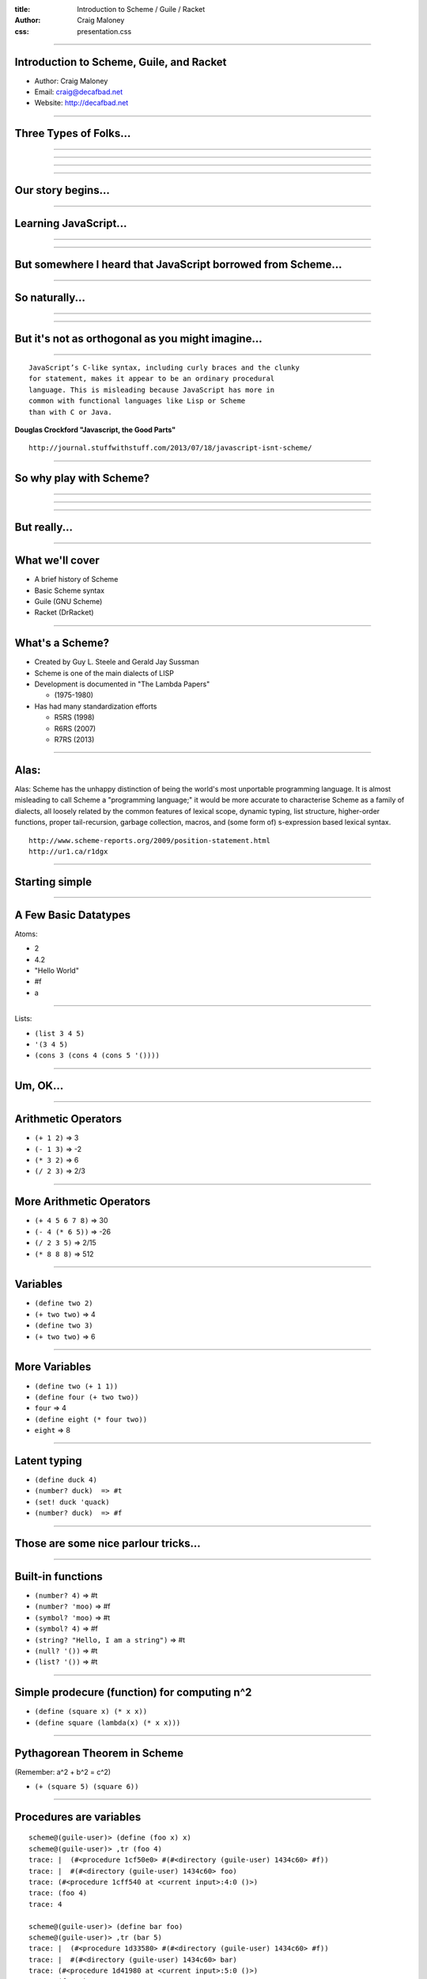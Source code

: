 :title: Introduction to Scheme / Guile / Racket
:author: Craig Maloney
:css: presentation.css

.. title:: Introduction to Scheme / Guile / Racket
 
----

Introduction to Scheme, Guile, and Racket
=========================================

* Author: Craig Maloney
* Email: craig@decafbad.net
* Website: http://decafbad.net

----

Three Types of Folks...
=======================

----

.. image:: images/scared.jpg
    :width: 800px

----

.. image:: images/flying.gif

----

.. image:: images/laser.gif


----

Our story begins...
===================

----

Learning JavaScript...
======================

----

.. image:: images/pepper_studying.png
   :width: 800px

----

But somewhere I heard that JavaScript borrowed from Scheme...
=============================================================

----

So naturally...
===============

----

.. image:: images/pepper_exit.png
   :width: 800px

----

But it's not as orthogonal as you might imagine...
==================================================

----

::

    JavaScript’s C-like syntax, including curly braces and the clunky
    for statement, makes it appear to be an ordinary procedural
    language. This is misleading because JavaScript has more in 
    common with functional languages like Lisp or Scheme
    than with C or Java.

**Douglas Crockford "Javascript, the Good Parts"**

::

    http://journal.stuffwithstuff.com/2013/07/18/javascript-isnt-scheme/

----

So why play with Scheme?
========================

----

.. image:: images/pepper_symbols.jpg
   :width: 500px

----

.. image:: images/pepper_summoning.png
   :width: 800px

----

But really...
=============

.. image:: images/pepper_tea.png
   :width: 800px

----

What we'll cover
================

* A brief history of Scheme
* Basic Scheme syntax
* Guile (GNU Scheme)
* Racket (DrRacket)

----

What's a Scheme?
================

* Created by Guy L. Steele and Gerald Jay Sussman

* Scheme is one of the main dialects of LISP

* Development is documented in "The Lambda Papers"

  * (1975-1980)
* Has had many standardization efforts

  * R5RS (1998)

  * R6RS (2007)
    
  * R7RS (2013)

----

Alas:
=====

Alas: Scheme has the unhappy distinction of being the world's most unportable programming language. It is almost misleading to call Scheme a "programming language;" it would be more accurate to characterise Scheme as a family of dialects, all loosely related by the common features of lexical scope, dynamic typing, list structure, higher-order functions, proper tail-recursion, garbage collection, macros, and (some form of) s-expression based lexical syntax.


::

    http://www.scheme-reports.org/2009/position-statement.html
    http://ur1.ca/r1dgx


----

Starting simple
===============

----

A Few Basic Datatypes
=====================

Atoms:

* 2
* 4.2
* "Hello World"
* #f
* a

----

Lists:

* ``(list 3 4 5)``
* ``'(3 4 5)``
* ``(cons 3 (cons 4 (cons 5 '())))``

----

Um, OK...
=========

----

Arithmetic Operators
====================

* ``(+ 1 2)``  => 3
* ``(- 1 3)``  => -2
* ``(* 3 2)``  => 6
* ``(/ 2 3)``  => 2/3

----

More Arithmetic Operators
=========================

* ``(+ 4 5 6 7 8)``  => 30
* ``(- 4 (* 6 5))``  => -26
* ``(/ 2 3 5)``  => 2/15
* ``(* 8 8 8)`` => 512

----

Variables
=========

* ``(define two 2)``
* ``(+ two two)``  => 4
* ``(define two 3)``
* ``(+ two two)``  => 6

----

More Variables
==============

* ``(define two (+ 1 1))``
* ``(define four (+ two two))``
* ``four``  => 4
* ``(define eight (* four two))``
* ``eight``  => 8

----

Latent typing
=============
* ``(define duck 4)``
* ``(number? duck)  => #t``
* ``(set! duck 'quack)``
* ``(number? duck)  => #f``

----

Those are some nice parlour tricks...
=====================================

----

Built-in functions
==================

* ``(number? 4)``  => #t
* ``(number? 'moo)``  => #f
* ``(symbol? 'moo)``  => #t
* ``(symbol? 4)``  => #f
* ``(string? "Hello, I am a string")``  => #t
* ``(null? '())``  => #t
* ``(list? '())``  => #t

----

Simple prodecure (function)  for computing n^2
==============================================

* ``(define (square x) (* x x))``
* ``(define square (lambda(x) (* x x)))``

----

Pythagorean Theorem in Scheme
=============================

(Remember: a^2 + b^2 = c^2)

* ``(+ (square 5) (square 6))``

----

Procedures are variables
========================

::

    scheme@(guile-user)> (define (foo x) x)
    scheme@(guile-user)> ,tr (foo 4)
    trace: |  (#<procedure 1cf50e0> #(#<directory (guile-user) 1434c60> #f))
    trace: |  #(#<directory (guile-user) 1434c60> foo)
    trace: (#<procedure 1cff540 at <current input>:4:0 ()>)
    trace: (foo 4)
    trace: 4

    scheme@(guile-user)> (define bar foo)
    scheme@(guile-user)> ,tr (bar 5)
    trace: |  (#<procedure 1d33580> #(#<directory (guile-user) 1434c60> #f))
    trace: |  #(#<directory (guile-user) 1434c60> bar)
    trace: (#<procedure 1d41980 at <current input>:5:0 ()>)
    trace: (foo 5)
    trace: 5
    scheme@(guile-user)>

----

Procedures are variables
========================

::

    scheme@(guile-user)> (define (foo x) (display "I refuse"))
    scheme@(guile-user)> ,tr (bar 4)
    trace: |  (#<procedure 1d7b100> #(#<directory (guile-user) 1434c60> #f))
    trace: |  #(#<directory (guile-user) 1434c60> bar)
    trace: (#<procedure 1d85560 at <current input>:6:0 ()>)
    trace: (foo 4)
    trace: 4
    scheme@(guile-user)> ,tr (foo 4)
    trace: |  (#<procedure 1da7d60> #(#<directory (guile-user) 1434c60> #f))
    trace: |  #(#<directory (guile-user) 1434c60> foo)
    trace: (#<procedure 1dad240 at <current input>:6:0 ()>)
    trace: (foo 4)
    trace: (display "I refuse")
    I refusetrace: #<unspecified>
    scheme@(guile-user)>

----

Conditionals
============

::

    (if (zero? 0)
      (display "True\n")
      (display "False\n"))

    => True

----

Another Conditional
===================

::

    (cond 
      ((zero? 0) (display "True\n"))
      ((not (zero? 1)) (display "Also True\n")))

    => True

----

Fibonacci Sequence
==================

::

  (define (fib n)
    (cond
      ((= n 0) 0)
      ((= n 1) 1)
      (else
        (+ (fib (- n 1))
           (fib (- n 2))))))

    scheme@(guile-user) [2]> (fib 30)
    $3 = 832040
           
----

Local Variables / Environment
=============================

* Each procedure can have its own local environment
* We can create local variables with ``let``

----

::

    (define s 42)

    (define false-answer
    (lambda ()
    (let ((s #f))
    (display s)
    )))

    (false-answer)  => #f

    (display s)  => 42

----
